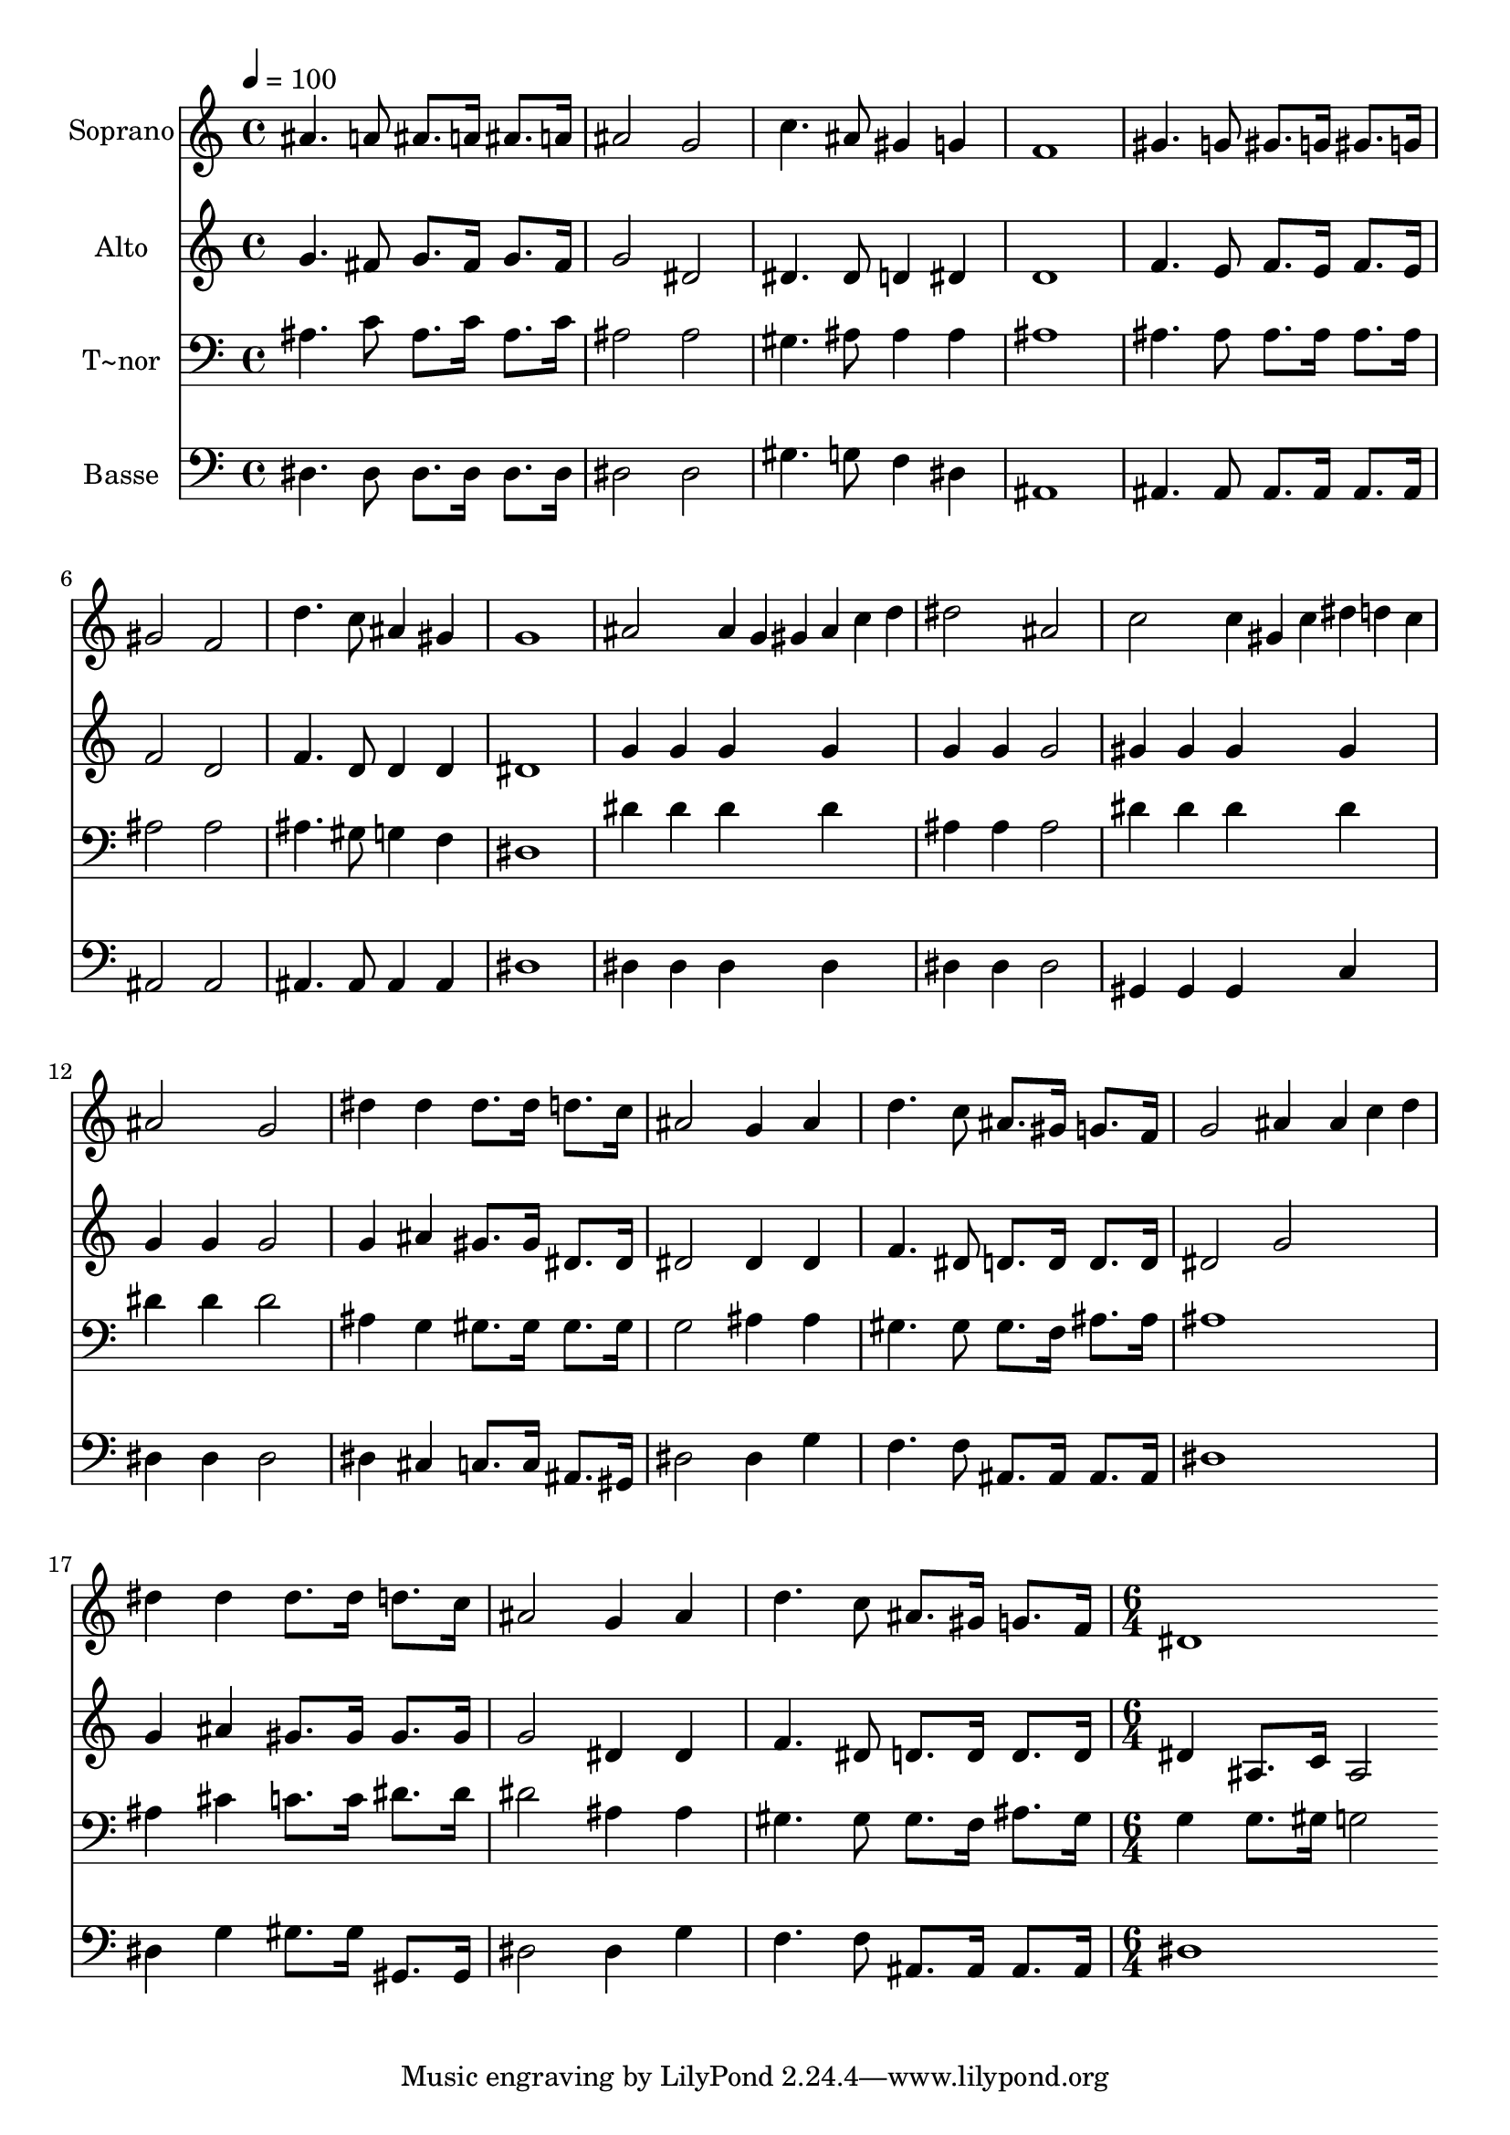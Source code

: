 % Lily was here -- automatically converted by c:/Program Files (x86)/LilyPond/usr/bin/midi2ly.py from output/455.mid
\version "2.14.0"

\layout {
  \context {
    \Voice
    \remove "Note_heads_engraver"
    \consists "Completion_heads_engraver"
    \remove "Rest_engraver"
    \consists "Completion_rest_engraver"
  }
}

trackAchannelA = {
  
  \time 4/4 
  
  \tempo 4 = 100 
  \skip 1*19 
  \time 6/4 
  
}

trackA = <<
  \context Voice = voiceA \trackAchannelA
>>


trackBchannelA = {
  
  \set Staff.instrumentName = "Soprano"
  
  \time 4/4 
  
  \tempo 4 = 100 
  \skip 1*19 
  \time 6/4 
  
}

trackBchannelB = \relative c {
  ais''4. a8 ais8. a16 ais8. a16 ais2 
  | % 2
  g c4. ais8 gis4 g 
  | % 3
  f1 gis4. g8 
  | % 4
  gis8. g16 gis8. g16 gis2 f 
  | % 5
  d'4. c8 ais4 gis g1 ais2 ais4*32/96 g gis ais c d 
  | % 7
  dis2 ais c 
  | % 8
  c4*32/96 gis c dis d c ais2 g 
  | % 9
  dis'4 dis dis8. dis16 d8. c16 ais2 
  | % 10
  g4 ais d4. c8 ais8. gis16 g8. f16 
  | % 11
  g2 ais4 ais4*32/96 c d dis4 dis 
  | % 12
  dis8. dis16 d8. c16 ais2 g4 ais 
  | % 13
  d4. c8 ais8. gis16 g8. f16 dis1 
}

trackB = <<
  \context Voice = voiceA \trackBchannelA
  \context Voice = voiceB \trackBchannelB
>>


trackCchannelA = {
  
  \set Staff.instrumentName = "Alto"
  
  \time 4/4 
  
  \tempo 4 = 100 
  \skip 1*19 
  \time 6/4 
  
}

trackCchannelB = \relative c {
  g''4. fis8 g8. fis16 g8. fis16 g2 
  | % 2
  dis dis4. dis8 d4 dis 
  | % 3
  d1 f4. e8 
  | % 4
  f8. e16 f8. e16 f2 d 
  | % 5
  f4. d8 d4 d dis1 g4 g g g 
  | % 7
  g g g2 gis4 gis 
  | % 8
  gis gis g g g2 
  | % 9
  g4 ais gis8. gis16 dis8. dis16 dis2 
  | % 10
  dis4 dis f4. dis8 d8. d16 d8. d16 
  | % 11
  dis2 g g4 ais 
  | % 12
  gis8. gis16 gis8. gis16 g2 dis4 dis 
  | % 13
  f4. dis8 d8. d16 d8. d16 dis4 ais8. c16 
  | % 14
  ais2 
}

trackC = <<
  \context Voice = voiceA \trackCchannelA
  \context Voice = voiceB \trackCchannelB
>>


trackDchannelA = {
  
  \set Staff.instrumentName = "T~nor"
  
  \time 4/4 
  
  \tempo 4 = 100 
  \skip 1*19 
  \time 6/4 
  
}

trackDchannelB = \relative c {
  ais'4. c8 ais8. c16 ais8. c16 ais2 
  | % 2
  ais gis4. ais8 ais4 ais 
  | % 3
  ais1 ais4. ais8 
  | % 4
  ais8. ais16 ais8. ais16 ais2 ais 
  | % 5
  ais4. gis8 g4 f dis1 dis'4 dis dis dis 
  | % 7
  ais ais ais2 dis4 dis 
  | % 8
  dis dis dis dis dis2 
  | % 9
  ais4 g gis8. gis16 gis8. gis16 g2 
  | % 10
  ais4 ais gis4. gis8 gis8. f16 ais8. ais16 
  | % 11
  ais1 ais4 cis 
  | % 12
  c8. c16 dis8. dis16 dis2 ais4 ais 
  | % 13
  gis4. gis8 gis8. f16 ais8. gis16 g4 g8. gis16 
  | % 14
  g2 
}

trackD = <<

  \clef bass
  
  \context Voice = voiceA \trackDchannelA
  \context Voice = voiceB \trackDchannelB
>>


trackEchannelA = {
  
  \set Staff.instrumentName = "Basse"
  
  \time 4/4 
  
  \tempo 4 = 100 
  \skip 1*19 
  \time 6/4 
  
}

trackEchannelB = \relative c {
  dis4. dis8 dis8. dis16 dis8. dis16 dis2 
  | % 2
  dis gis4. g8 f4 dis 
  | % 3
  ais1 ais4. ais8 
  | % 4
  ais8. ais16 ais8. ais16 ais2 ais 
  | % 5
  ais4. ais8 ais4 ais dis1 dis4 dis dis dis 
  | % 7
  dis dis dis2 gis,4 gis 
  | % 8
  gis c dis dis dis2 
  | % 9
  dis4 cis c8. c16 ais8. gis16 dis'2 
  | % 10
  dis4 g f4. f8 ais,8. ais16 ais8. ais16 
  | % 11
  dis1 dis4 g 
  | % 12
  gis8. gis16 gis,8. gis16 dis'2 dis4 g 
  | % 13
  f4. f8 ais,8. ais16 ais8. ais16 dis1 
}

trackE = <<

  \clef bass
  
  \context Voice = voiceA \trackEchannelA
  \context Voice = voiceB \trackEchannelB
>>


\score {
  <<
    \context Staff=trackB \trackA
    \context Staff=trackB \trackB
    \context Staff=trackC \trackA
    \context Staff=trackC \trackC
    \context Staff=trackD \trackA
    \context Staff=trackD \trackD
    \context Staff=trackE \trackA
    \context Staff=trackE \trackE
  >>
  \layout {}
  \midi {}
}
